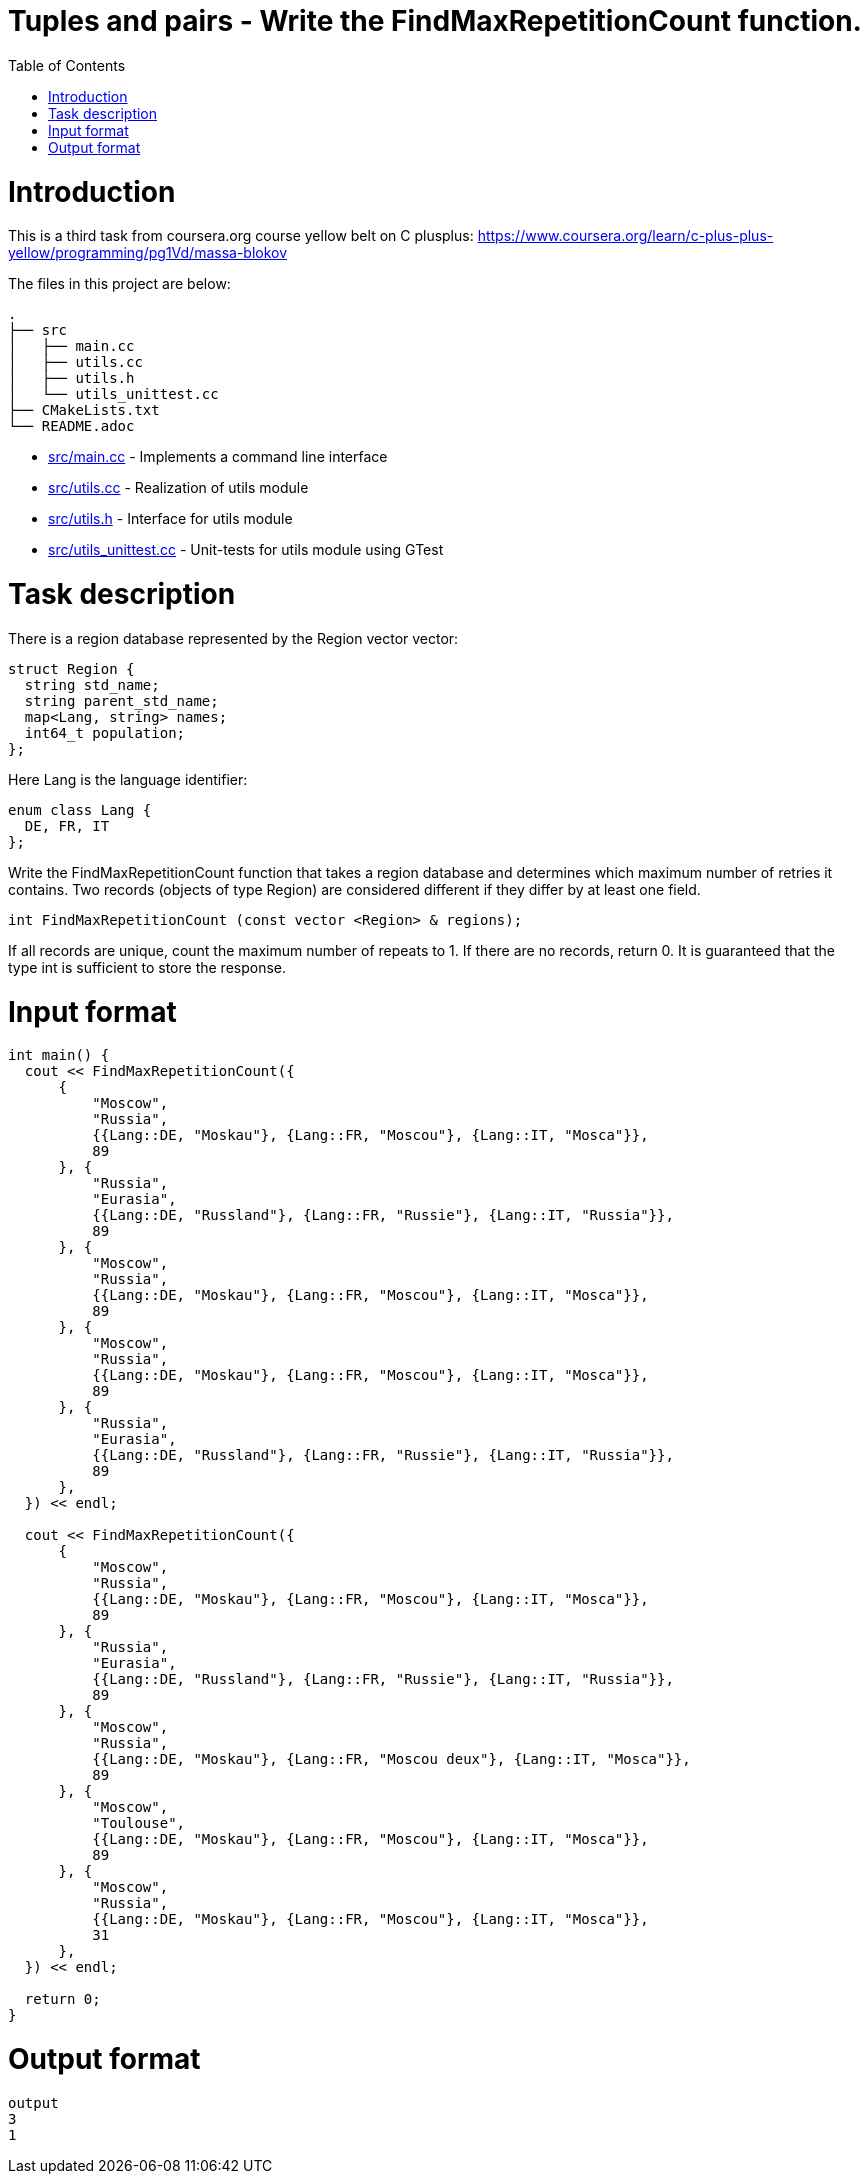 = Tuples and pairs - Write the FindMaxRepetitionCount function.
:toc:
:toc-placement!:

toc::[]

# Introduction

This is a third task from coursera.org course yellow belt on C plusplus:
https://www.coursera.org/learn/c-plus-plus-yellow/programming/pg1Vd/massa-blokov

The files in this project are below:

```
.
├── src
│   ├── main.cc
│   ├── utils.cc
│   ├── utils.h
│   └── utils_unittest.cc
├── CMakeLists.txt
└── README.adoc
```

  * link:src/main.cc[src/main.cc] - Implements a command line interface
  * link:src/utils.cc[src/utils.cc] - Realization of utils module
  * link:src/utils.h[src/utils.h] - Interface for utils module
  * link:src/utils_unittest.cc[src/utils_unittest.cc] - Unit-tests for utils module using GTest

# Task description

There is a region database represented by the Region vector vector:

[source,c++]
----
struct Region {
  string std_name;
  string parent_std_name;
  map<Lang, string> names;
  int64_t population;
};
----

Here Lang is the language identifier:

[source,c++]
----
enum class Lang {
  DE, FR, IT
};
----

Write the FindMaxRepetitionCount function that takes a region database and determines which maximum number of retries it contains. Two records (objects of type Region) are considered different if they differ by at least one field.

[source,c++]
----
int FindMaxRepetitionCount (const vector <Region> & regions);
----

If all records are unique, count the maximum number of repeats to 1. If there are no records, return 0. It is guaranteed that the type int is sufficient to store the response.

# Input format

[source,c++]
----
int main() {
  cout << FindMaxRepetitionCount({
      {
          "Moscow",
          "Russia",
          {{Lang::DE, "Moskau"}, {Lang::FR, "Moscou"}, {Lang::IT, "Mosca"}},
          89
      }, {
          "Russia",
          "Eurasia",
          {{Lang::DE, "Russland"}, {Lang::FR, "Russie"}, {Lang::IT, "Russia"}},
          89
      }, {
          "Moscow",
          "Russia",
          {{Lang::DE, "Moskau"}, {Lang::FR, "Moscou"}, {Lang::IT, "Mosca"}},
          89
      }, {
          "Moscow",
          "Russia",
          {{Lang::DE, "Moskau"}, {Lang::FR, "Moscou"}, {Lang::IT, "Mosca"}},
          89
      }, {
          "Russia",
          "Eurasia",
          {{Lang::DE, "Russland"}, {Lang::FR, "Russie"}, {Lang::IT, "Russia"}},
          89
      },
  }) << endl;

  cout << FindMaxRepetitionCount({
      {
          "Moscow",
          "Russia",
          {{Lang::DE, "Moskau"}, {Lang::FR, "Moscou"}, {Lang::IT, "Mosca"}},
          89
      }, {
          "Russia",
          "Eurasia",
          {{Lang::DE, "Russland"}, {Lang::FR, "Russie"}, {Lang::IT, "Russia"}},
          89
      }, {
          "Moscow",
          "Russia",
          {{Lang::DE, "Moskau"}, {Lang::FR, "Moscou deux"}, {Lang::IT, "Mosca"}},
          89
      }, {
          "Moscow",
          "Toulouse",
          {{Lang::DE, "Moskau"}, {Lang::FR, "Moscou"}, {Lang::IT, "Mosca"}},
          89
      }, {
          "Moscow",
          "Russia",
          {{Lang::DE, "Moskau"}, {Lang::FR, "Moscou"}, {Lang::IT, "Mosca"}},
          31
      },
  }) << endl;

  return 0;
}
----

# Output format

[source,c++]
----
output
3
1
----
